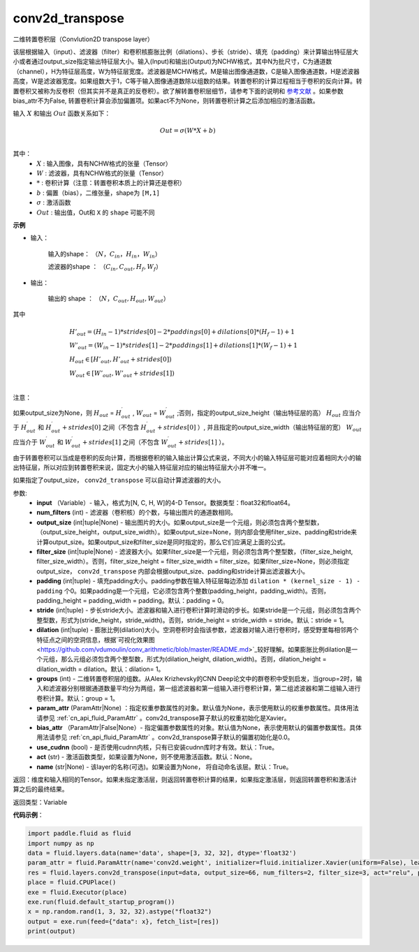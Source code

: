 .. _cn_api_fluid_layers_conv2d_transpose:

conv2d_transpose
-------------------------------

.. py:function:: paddle.fluid.layers.conv2d_transpose(input, num_filters, output_size=None, filter_size=None, padding=0, stride=1, dilation=1, groups=None, param_attr=None, bias_attr=None, use_cudnn=True, act=None, name=None)

二维转置卷积层（Convlution2D transpose layer）

该层根据输入（input）、滤波器（filter）和卷积核膨胀比例（dilations）、步长（stride）、填充（padding）来计算输出特征层大小或者通过output_size指定输出特征层大小。输入(Input)和输出(Output)为NCHW格式，其中N为批尺寸，C为通道数（channel），H为特征层高度，W为特征层宽度。滤波器是MCHW格式，M是输出图像通道数，C是输入图像通道数，H是滤波器高度，W是滤波器宽度。如果组数大于1，C等于输入图像通道数除以组数的结果。转置卷积的计算过程相当于卷积的反向计算。转置卷积又被称为反卷积（但其实并不是真正的反卷积）。欲了解转置卷积层细节，请参考下面的说明和 参考文献_ 。如果参数bias_attr不为False, 转置卷积计算会添加偏置项。如果act不为None，则转置卷积计算之后添加相应的激活函数。

.. _参考文献: https://arxiv.org/pdf/1603.07285.pdf


输入 :math:`X` 和输出 :math:`Out` 函数关系如下：

.. math::
                        Out=\sigma (W*X+b)\\

其中：
    -  :math:`X` : 输入图像，具有NCHW格式的张量（Tensor）
    -  :math:`W` : 滤波器，具有NCHW格式的张量（Tensor）
    -  :math:`*` : 卷积计算（注意：转置卷积本质上的计算还是卷积）
    -  :math:`b` : 偏置（bias），二维张量，shape为 ``[M,1]``
    -  :math:`σ` : 激活函数
    -  :math:`Out` : 输出值，Out和 ``X`` 的 ``shape`` 可能不同

**示例**

- 输入：

    输入的shape： :math:`（N，C_{in}， H_{in}， W_{in}）`

    滤波器的shape ： :math:`（C_{in}, C_{out}, H_f, W_f）`

- 输出：

    输出的 shape ： :math:`（N，C_{out}, H_{out}, W_{out}）`

其中

.. math::

        & H'_{out} = (H_{in}-1)*strides[0]-2*paddings[0]+dilations[0]*(H_f-1)+1\\
        & W'_{out} = (W_{in}-1)*strides[1]-2*paddings[1]+dilations[1]*(W_f-1)+1 \\
        & H_{out}\in[H'_{out},H'_{out} + strides[0])\\
        & W_{out}\in[W'_{out},W'_{out} + strides[1])\\

注意：

如果output_size为None，则 :math:`H_{out}` = :math:`H^\prime_{out}` , :math:`W_{out}` = :math:`W^\prime_{out}` ;否则，指定的output_size_height（输出特征层的高） :math:`H_{out}` 应当介于 :math:`H^\prime_{out}` 和 :math:`H^\prime_{out} + strides[0]` 之间（不包含 :math:`H^\prime_{out} + strides[0]` ）, 并且指定的output_size_width（输出特征层的宽） :math:`W_{out}` 应当介于 :math:`W^\prime_{out}` 和 :math:`W^\prime_{out} + strides[1]` 之间（不包含 :math:`W^\prime_{out} + strides[1]` ）。 

由于转置卷积可以当成是卷积的反向计算，而根据卷积的输入输出计算公式来说，不同大小的输入特征层可能对应着相同大小的输出特征层，所以对应到转置卷积来说，固定大小的输入特征层对应的输出特征层大小并不唯一。

如果指定了output_size， ``conv2d_transpose`` 可以自动计算滤波器的大小。

参数:
  - **input** （Variable）- 输入，格式为[N, C, H, W]的4-D Tensor。数据类型：float32和float64。
  - **num_filters** (int) - 滤波器（卷积核）的个数，与输出图片的通道数相同。
  - **output_size** (int|tuple|None) - 输出图片的大小。如果output_size是一个元组，则必须包含两个整型数，（output_size_height，output_size_width）。如果output_size=None，则内部会使用filter_size、padding和stride来计算output_size。如果output_size和filter_size是同时指定的，那么它们应满足上面的公式。
  - **filter_size** (int|tuple|None) - 滤波器大小。如果filter_size是一个元组，则必须包含两个整型数，（filter_size_height, filter_size_width）。否则，filter_size_height = filter_size_width = filter_size。如果filter_size=None，则必须指定output_size， ``conv2d_transpose`` 内部会根据output_size、padding和stride计算出滤波器大小。
  - **padding** (int|tuple) - 填充padding大小。padding参数在输入特征层每边添加 ``dilation * (kernel_size - 1) - padding`` 个0。如果padding是一个元组，它必须包含两个整数(padding_height，padding_width)。否则，padding_height = padding_width = padding。默认：padding = 0。
  - **stride** (int|tuple) - 步长stride大小。滤波器和输入进行卷积计算时滑动的步长。如果stride是一个元组，则必须包含两个整型数，形式为(stride_height，stride_width)。否则，stride_height = stride_width = stride。默认：stride = 1。
  - **dilation** (int|tuple) - 膨胀比例(dilation)大小。空洞卷积时会指该参数，滤波器对输入进行卷积时，感受野里每相邻两个特征点之间的空洞信息，根据`可视化效果图<https://github.com/vdumoulin/conv_arithmetic/blob/master/README.md>`_较好理解。如果膨胀比例dilation是一个元组，那么元组必须包含两个整型数，形式为(dilation_height, dilation_width)。否则，dilation_height = dilation_width = dilation。默认：dilation= 1。
  - **groups** (int) - 二维转置卷积层的组数。从Alex Krizhevsky的CNN Deep论文中的群卷积中受到启发，当group=2时，输入和滤波器分别根据通道数量平均分为两组，第一组滤波器和第一组输入进行卷积计算，第二组滤波器和第二组输入进行卷积计算。默认：group = 1。
  - **param_attr** (ParamAttr|None) ：指定权重参数属性的对象。默认值为None，表示使用默认的权重参数属性。具体用法请参见 :ref:`cn_api_fluid_ParamAttr` 。conv2d_transpose算子默认的权重初始化是Xavier。
  - **bias_attr** （ParamAttr|False|None）- 指定偏置参数属性的对象。默认值为None，表示使用默认的偏置参数属性。具体用法请参见 :ref:`cn_api_fluid_ParamAttr` 。conv2d_transpose算子默认的偏置初始化是0.0。
  - **use_cudnn** (bool) - 是否使用cudnn内核，只有已安装cudnn库时才有效。默认：True。
  - **act** (str) -  激活函数类型，如果设置为None，则不使用激活函数。默认：None。
  - **name** (str|None) -  该layer的名称(可选)。如果设置为None， 将自动命名该层。默认：True。

返回：维度和输入相同的Tensor。如果未指定激活层，则返回转置卷积计算的结果，如果指定激活层，则返回转置卷积和激活计算之后的最终结果。

返回类型：Variable

**代码示例**：

..  code-block:: python

    import paddle.fluid as fluid
    import numpy as np
    data = fluid.layers.data(name='data', shape=[3, 32, 32], dtype='float32')
    param_attr = fluid.ParamAttr(name='conv2d.weight', initializer=fluid.initializer.Xavier(uniform=False), learning_rate=0.001)
    res = fluid.layers.conv2d_transpose(input=data, output_size=66, num_filters=2, filter_size=3, act="relu", param_attr=param_attr)
    place = fluid.CPUPlace()
    exe = fluid.Executor(place)
    exe.run(fluid.default_startup_program())
    x = np.random.rand(1, 3, 32, 32).astype("float32")
    output = exe.run(feed={"data": x}, fetch_list=[res])
    print(output)


